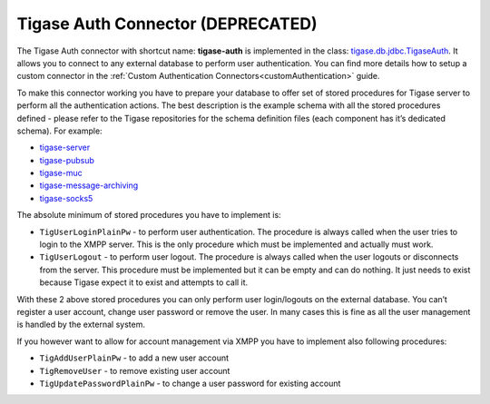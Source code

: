 .. _tigaseAuthConnector:

Tigase Auth Connector (DEPRECATED)
^^^^^^^^^^^^^^^^^^^^^^^^^^^^^^^^^^^^^^

.. **Warning**::

    Tigase Auth connector is **DEPRECATED** as of version 8.0.0 and will be removed in future releases

The Tigase Auth connector with shortcut name: **tigase-auth** is implemented in the class: `tigase.db.jdbc.TigaseAuth <https://github.com/tigase/tigase-server/blob/master/src/main/java/tigase/db/jdbc/TigaseAuth.java>`__. It allows you to connect to any external database to perform user authentication. You can find more details how to setup a custom connector in the :ref:`Custom Authentication Connectors<customAuthentication>` guide.

To make this connector working you have to prepare your database to offer set of stored procedures for Tigase server to perform all the authentication actions. The best description is the example schema with all the stored procedures defined - please refer to the Tigase repositories for the schema definition files (each component has it’s dedicated schema). For example:

-  `tigase-server <https://github.com/tigase/tigase-server/tree/master/src/main/database>`__

-  `tigase-pubsub <https://github.com/tigase/tigase-pubsub/tree/master/src/main/database>`__

-  `tigase-muc <https://github.com/tigase/tigase-muc/tree/master/src/main/database>`__

-  `tigase-message-archiving <https://github.com/tigase/tigase-message-archiving/tree/master/src/main/database>`__

-  `tigase-socks5 <https://github.com/tigase/tigase-socks5/tree/master/src/main/database>`__

The absolute minimum of stored procedures you have to implement is:

-  ``TigUserLoginPlainPw`` - to perform user authentication. The procedure is always called when the user tries to login to the XMPP server. This is the only procedure which must be implemented and actually must work.

-  ``TigUserLogout`` - to perform user logout. The procedure is always called when the user logouts or disconnects from the server. This procedure must be implemented but it can be empty and can do nothing. It just needs to exist because Tigase expect it to exist and attempts to call it.

With these 2 above stored procedures you can only perform user login/logouts on the external database. You can’t register a user account, change user password or remove the user. In many cases this is fine as all the user management is handled by the external system.

If you however want to allow for account management via XMPP you have to implement also following procedures:

-  ``TigAddUserPlainPw`` - to add a new user account

-  ``TigRemoveUser`` - to remove existing user account

-  ``TigUpdatePasswordPlainPw`` - to change a user password for existing account

